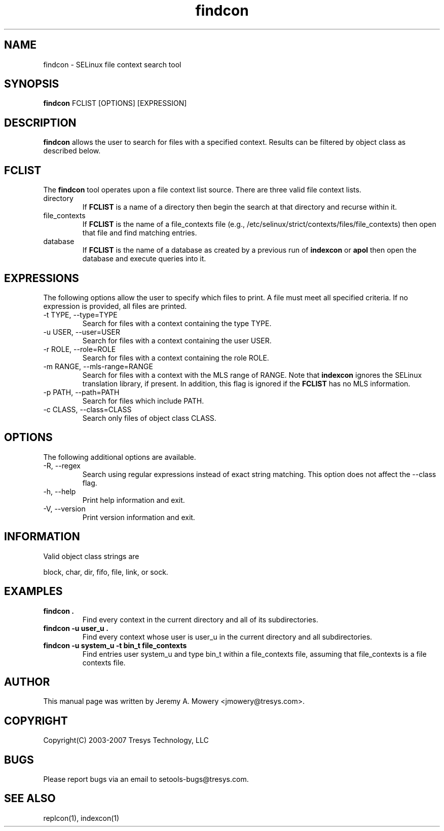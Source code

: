 .TH findcon 1
.SH NAME
findcon \- SELinux file context search tool
.SH SYNOPSIS
.B findcon
FCLIST [OPTIONS] [EXPRESSION]
.SH DESCRIPTION
.PP
.B findcon
allows the user to search for files with a specified context.
Results can be filtered by object class as described below.
.SH FCLIST
The
.B findcon
tool operates upon a file context list source.  There are three valid
file context lists.
.IP directory
If
.B FCLIST
is a name of a directory then begin the search at that directory and
recurse within it.
.IP file_contexts
If
.B FCLIST
is the name of a file_contexts file (e.g.,
/etc/selinux/strict/contexts/files/file_contexts) then open that file
and find matching entries.
.IP database
If
.B FCLIST
is the name of a database as created by a previous run of
.B indexcon
or
.B apol
then open the database and execute queries into it.
.SH EXPRESSIONS
.P
The following options allow the user to specify which files to print.
A file must meet all specified criteria.
If no expression is provided, all files are printed.
.IP "-t TYPE, --type=TYPE"
Search for files with a context containing the type TYPE.
.IP "-u USER, --user=USER"
Search for files with a context containing the user USER.
.IP "-r ROLE, --role=ROLE"
Search for files with a context containing the role ROLE.
.IP "-m RANGE, --mls-range=RANGE"
Search for files with a context with the MLS range of RANGE.  Note
that
.B indexcon
ignores the SELinux translation library, if present.  In addition,
this flag is ignored if the
.B FCLIST
has no MLS information.
.IP "-p PATH, --path=PATH"
Search for files which include PATH.
.IP "-c CLASS, --class=CLASS"
Search only files of object class CLASS.
.SH OPTIONS
The following additional options are available.
.IP "-R, --regex"
Search using regular expressions instead of exact string matching.
This option does not affect the --class flag.
.IP "-h, --help"
Print help information and exit.
.IP "-V, --version"
Print version information and exit.
.SH INFORMATION
Valid object class strings are
.PP
block,
char,
dir,
fifo,
file,
link, or
sock.
.SH EXAMPLES
.TP
.B findcon .
Find every context in the current directory and all of its
subdirectories.
.TP
.B findcon -u user_u .
Find every context whose user is user_u in the current directory and
all subdirectories.
.TP
.B findcon -u system_u -t bin_t file_contexts
Find entries user system_u and type bin_t within a file_contexts file,
assuming that file_contexts is a file contexts file.
.SH AUTHOR
This manual page was written by Jeremy A. Mowery <jmowery@tresys.com>.
.SH COPYRIGHT
Copyright(C) 2003-2007 Tresys Technology, LLC
.SH BUGS
Please report bugs via an email to setools-bugs@tresys.com.
.SH SEE ALSO
replcon(1), indexcon(1)

